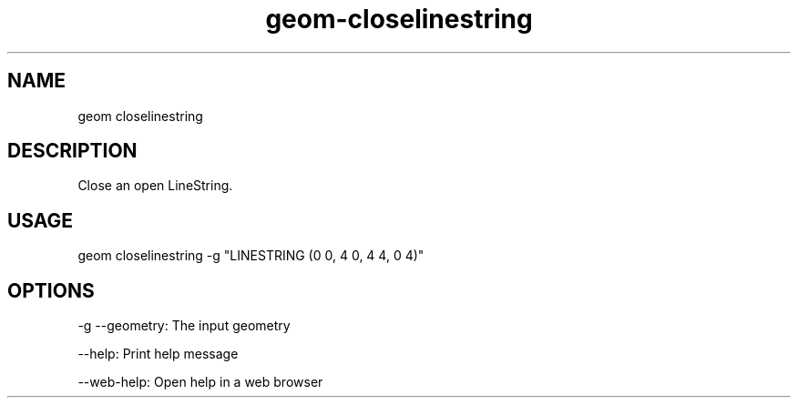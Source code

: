.TH "geom-closelinestring" "1" "4 May 2012" "version 0.1"
.SH NAME
geom closelinestring
.SH DESCRIPTION
Close an open LineString.
.SH USAGE
geom closelinestring -g "LINESTRING (0 0, 4 0, 4 4, 0 4)"
.SH OPTIONS
-g --geometry: The input geometry
.PP
--help: Print help message
.PP
--web-help: Open help in a web browser
.PP
